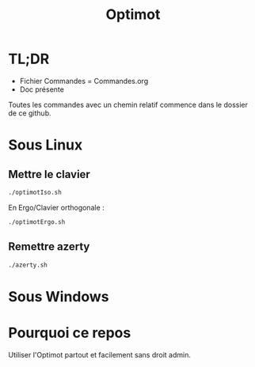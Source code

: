 #+title: Optimot

* TL;DR

- Fichier Commandes = Commandes.org
- Doc présente


Toutes les commandes avec un chemin relatif commence dans le dossier de ce github.

* Sous Linux
** Mettre le clavier

#+begin_src sh
  ./optimotIso.sh
#+end_src

En Ergo/Clavier orthogonale : 

#+begin_src sh
  ./optimotErgo.sh
#+end_src

** Remettre azerty
#+begin_src sh
  ./azerty.sh
#+end_src

* Sous Windows

* Pourquoi ce repos

Utiliser l'Optimot partout et facilement sans droit admin.

